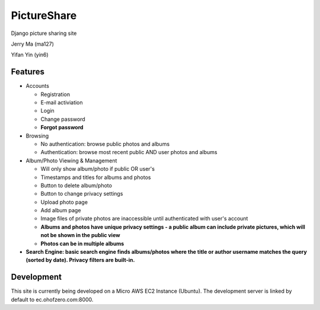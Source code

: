 
PictureShare
============

Django picture sharing site

Jerry Ma (ma127)

Yifan Yin (yin6)

Features
--------

- Accounts
  
  - Registration
  - E-mail activiation
  - Login
  - Change password
  - **Forgot password**

- Browsing

  - No authentication: browse public photos and albums
  - Authentication: browse most recent public AND user photos and albums

- Album/Photo Viewing & Management
  
  - Will only show album/photo if public OR user's
  - Timestamps and titles for albums and photos
  - Button to delete album/photo
  - Button to change privacy settings
  - Upload photo page
  - Add album page
  - Image files of private photos are inaccessible until authenticated with
    user's account
  - **Albums and photos have unique privacy settings - a public album can 
    include private pictures, which will not be shown in the public view**
  - **Photos can be in multiple albums**

- **Search Engine: basic search engine finds albums/photos where the title or
  author username matches the query (sorted by date). Privacy filters are
  built-in.**
  
Development
-----------

This site is currently being developed on a Micro AWS EC2 Instance (Ubuntu).
The development server is linked by default to ec.ohofzero.com:8000.
